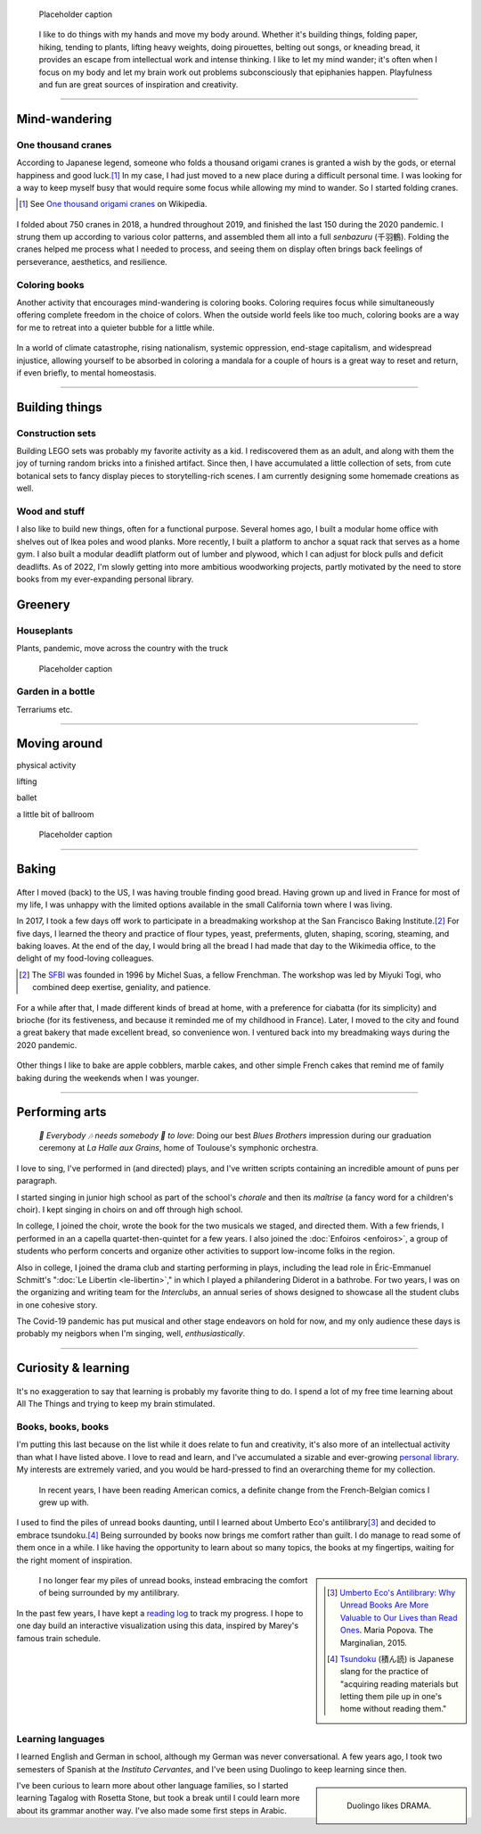 .. title: Playfulness and Creativity
.. subtitle: playfulness & creativity
.. slug: play
.. icon: fa-palette
.. template: page_hero.j2
.. class: hero-h2-golden
.. image: /images/plants_3808.jpg
.. image-alt: placeholder


.. figure:: /images/plants_3808.jpg
   :figclass: lead-figure
   :alt: Placeholder

   Placeholder caption


.. highlights::

   I like to do things with my hands and move my body around. Whether it's building things, folding paper, hiking, tending to plants, lifting heavy weights, doing pirouettes, belting out songs, or kneading bread, it provides an escape from intellectual work and intense thinking. I like to let my mind wander; it's often when I focus on my body and let my brain work out problems subconsciously that epiphanies happen. Playfulness and fun are great sources of inspiration and creativity.

----


Mind-wandering
==============

.. figure:: /images/cranes_3726.jpg

One thousand cranes
-------------------

According to Japanese legend, someone who folds a thousand origami cranes is granted a wish by the gods, or eternal happiness and good luck.\ [#OneThousandCranes]_ In my case, I had just moved to a new place during a difficult personal time. I was looking for a way to keep myself busy that would require some focus while allowing my mind to wander. So I started folding cranes.

.. [#OneThousandCranes] See `One thousand origami cranes <https://en.wikipedia.org/wiki/One_thousand_origami_cranes>`__ on Wikipedia.

.. figure:: /images/cranes_3750.jpg

I folded about 750 cranes in 2018, a hundred throughout 2019, and finished the last 150 during the 2020 pandemic. I strung them up according to various color patterns, and assembled them all into a full *senbazuru* (千羽鶴). Folding the cranes helped me process what I needed to process, and seeing them on display often brings back feelings of perseverance, aesthetics, and resilience.

.. figure:: /images/cranes_3758.jpg

Coloring books
--------------

Another activity that encourages mind-wandering is coloring books. Coloring requires focus while simultaneously offering complete freedom in the choice of colors. When the outside world feels like too much, coloring books are a way for me to retreat into a quieter bubble for a little while.

.. figure:: /images/coloring_3767_v1.jpg

In a world of climate catastrophe, rising nationalism, systemic oppression, end-stage capitalism, and widespread injustice, allowing yourself to be absorbed in coloring a mandala for a couple of hours is a great way to reset and return, if even briefly, to mental homeostasis.

.. figure:: /images/coloring_3770_v1.jpg

----


Building things
===============

.. figure:: /images/lego_3906.jpg

Construction sets
-----------------

Building LEGO sets was probably my favorite activity as a kid. I rediscovered them as an adult, and along with them the joy of turning random bricks into a finished artifact. Since then, I have accumulated a little collection of sets, from cute botanical sets to fancy display pieces to storytelling-rich scenes. I am currently designing some homemade creations as well.

.. figure:: /images/lego_5341.jpg


Wood and stuff
--------------

I also like to build new things, often for a functional purpose. Several homes ago, I built a modular home office with shelves out of Ikea poles and wood planks. More recently, I built a platform to anchor a squat rack that serves as a home gym. I also built a modular deadlift platform out of lumber and plywood, which I can adjust for block pulls and deficit deadlifts. As of 2022, I'm slowly getting into more ambitious woodworking projects, partly motivated by the need to store books from my ever-expanding personal library.


Greenery
========

.. figure:: /images/plants_5608.jpg

Houseplants
-----------

Plants, pandemic, move across the country with the truck


.. figure:: /images/plants_3802.jpg

   Placeholder caption



Garden in a bottle
------------------

Terrariums etc.


.. figure:: /images/plants_3611.jpg
.. figure:: /images/plants_3641.jpg


----



Moving around
=============

physical activity

lifting

ballet

a little bit of ballroom

.. figure:: /images/lifting_3881.jpg

.. figure:: /images/ballet_497.jpg
.. figure:: /images/lifting_5215.jpg

   Placeholder caption


.. ----

.. Travel & Photography
.. ====================

.. .. figure:: /images/2012-03-22_Selfie_on_the_Queen_Mary_2173.jpg
..   :alt: Placeholder

..   on board the Queen Mary

.. TODO

----


Baking
======

.. figure:: /images/baking_0885.jpg

After I moved (back) to the US, I was having trouble finding good bread. Having grown up and lived in France for most of my life, I was unhappy with the limited options available in the small California town where I was living.

In 2017, I took a few days off work to participate in a breadmaking workshop at the San Francisco Baking Institute.\ [#sfbi]_ For five days, I learned the theory and practice of flour types, yeast, preferments, gluten, shaping, scoring, steaming, and baking loaves. At the end of the day, I would bring all the bread I had made that day to the Wikimedia office, to the delight of my food-loving colleagues.

.. [#sfbi] The `SFBI <https://sfbi.com/>`__ was founded in 1996 by Michel Suas, a fellow Frenchman. The workshop was led by Miyuki Togi, who combined deep exertise, geniality, and patience.

.. figure:: /images/baking_1937.jpg

For a while after that, I made different kinds of bread at home, with a preference for ciabatta (for its simplicity) and brioche (for its festiveness, and because it reminded me of my childhood in France). Later, I moved to the city and found a great bakery that made excellent bread, so convenience won. I ventured back into my breadmaking ways during the 2020 pandemic.


.. figure:: /images/baking_3777.jpg
.. figure:: /images/baking_9750.jpg   
.. figure:: /images/baking_183934.jpg

Other things I like to bake are apple cobblers, marble cakes, and other simple French cakes that remind me of family baking during the weekends when I was younger.


----



Performing arts
===============

.. figure:: /images/2005_blues_brothers_ceremonie_diplomes.jpg
   :alt: Placeholder

   *🎼 Everybody 🎶 needs somebody 🎵 to love*: Doing our best *Blues Brothers* impression during our graduation ceremony at *La Halle aux Grains*, home of Toulouse's symphonic orchestra.

I love to sing, I've performed in (and directed) plays, and I've written scripts containing an incredible amount of puns per paragraph.

I started singing in junior high school as part of the school's *chorale* and then its *maîtrise* (a fancy word for a children's choir). I kept singing in choirs on and off through high school.

In college, I joined the choir, wrote the book for the two musicals we staged, and directed them. With a few friends, I performed in an a capella quartet-then-quintet for a few years. I also joined the :doc:`Enfoiros <enfoiros>`, a group of students who perform concerts and organize other activities to support low-income folks in the region.

Also in college, I joined the drama club and starting performing in plays, including the lead role in Éric-Emmanuel Schmitt's ":doc:`Le Libertin <le-libertin>`," in which I played a philandering Diderot in a bathrobe. For two years, I was on the organizing and writing team for the *Interclubs*, an annual series of shows designed to showcase all the student clubs in one cohesive story.

The Covid-19 pandemic has put musical and other stage endeavors on hold for now, and my only audience these days is probably my neigbors when I'm singing, well, *enthusiastically*.


----



Curiosity & learning
====================

.. figure:: /images/reading_0269.jpg

It's no exaggeration to say that learning is probably my favorite thing to do. I spend a lot of my free time learning about All The Things and trying to keep my brain stimulated.

Books, books, books
-------------------

I'm putting this last because on the list while it does relate to fun and creativity, it's also more of an intellectual activity than what I have listed above. I love to read and learn, and I've accumulated a sizable and ever-growing `personal library <https://www.librarything.com/catalog/gpaumier>`__. My interests are extremely varied, and you would be hard-pressed to find an overarching theme for my collection.

.. figure:: /images/reading_3891.jpg
   :alt: Photograph of American comic books, including a few issues of Nightwing from DC Comics.

   In recent years, I have been reading American comics, a definite change from the French-Belgian comics I grew up with.

I used to find the piles of unread books daunting, until I learned about Umberto Eco's antilibrary\ [#antilibrary]_ and decided to embrace tsundoku.\ [#tsundoku]_ Being surrounded by books now brings me comfort rather than guilt. I do manage to read some of them once in a while. I like having the opportunity to learn about so many topics, the books at my fingertips, waiting for the right moment of inspiration.

.. sidebar::

   .. [#antilibrary] `Umberto Eco's Antilibrary: Why Unread Books Are More Valuable to Our Lives than Read Ones <https://www.themarginalian.org/2015/03/24/umberto-eco-antilibrary/>`__. Maria Popova. The Marginalian, 2015.

   .. [#tsundoku] `Tsundoku <https://en.wikipedia.org/wiki/Tsundoku>`__ (積ん読) is Japanese slang for the practice of "acquiring reading materials but letting them pile up in one's home without reading them."


.. figure:: /images/reading_3892.jpg
   :alt: Photograph of three piles of books

   I no longer fear my piles of unread books, instead embracing the comfort of being surrounded by my antilibrary.

In the past few years, I have kept a `reading log <https://github.com/gpaumier/reading-log>`__ to track my progress. I hope to one day build an interactive visualization using this data, inspired by Marey's famous train schedule.


Learning languages
------------------

I learned English and German in school, although my German was never conversational. A few years ago, I took two semesters of Spanish at the *Instituto Cervantes*, and I've been using Duolingo to keep learning since then.

.. sidebar::
   :class: rowstart-2 rowspan-3

   .. figure:: /images/duolingo.png
      :figclass: framed-img
      :alt: Screenshot from the Duolingo app asking the user to translate the sentence "¡No salgas con él, sabes que es mi ex!" ("Dont go out with him, you know he's my ex!")
   
      Duolingo likes DRAMA.

I've been curious to learn more about other language families, so I started learning Tagalog with Rosetta Stone, but took a break until I could learn more about its grammar another way. I've also made some first steps in Arabic.

